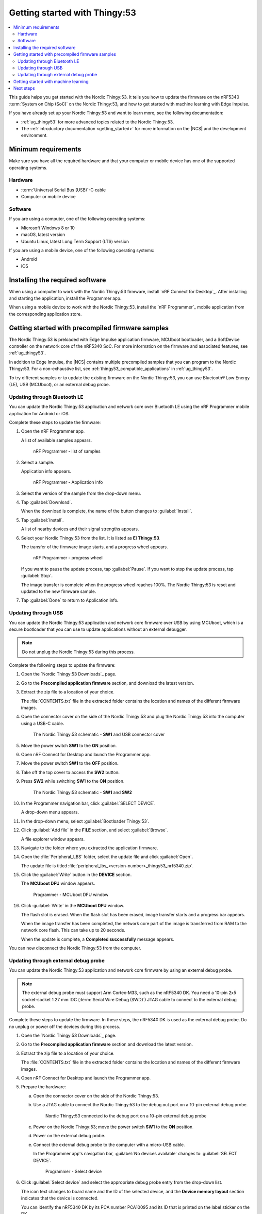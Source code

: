 .. _ug_thingy53_gs:

Getting started with Thingy:53
##############################

.. contents::
   :local:
   :depth: 2

This guide helps you get started with the Nordic Thingy:53.
It tells you how to update the firmware on the nRF5340 :term:`System on Chip (SoC)` on the Nordic Thingy:53, and how to get started with machine learning with Edge Impulse.

If you have already set up your Nordic Thingy:53 and want to learn more, see the following documentation:

* :ref:`ug_thingy53` for more advanced topics related to the Nordic Thingy:53.
* The :ref:`introductory documentation <getting_started>` for more information on the |NCS| and the development environment.

.. _thingy53_gs_requirements:

Minimum requirements
********************

Make sure you have all the required hardware and that your computer or mobile device has one of the supported operating systems.

Hardware
========

* :term:`Universal Serial Bus (USB)`-C cable
* Computer or mobile device

Software
========

If you are using a computer, one of the following operating systems:

* Microsoft Windows 8 or 10
* macOS, latest version
* Ubuntu Linux, latest Long Term Support (LTS) version

If you are using a mobile device, one of the following operating systems:

* Android
* iOS

.. _thingy53_gs_installing_software:

Installing the required software
********************************

When using a computer to work with the Nordic Thingy:53 firmware, install `nRF Connect for Desktop`_.
After installing and starting the application, install the Programmer app.

When using a mobile device to work with the Nordic Thingy:53, install the `nRF Programmer`_ mobile application from the corresponding application store.

.. _thingy53_gs_updating_firmware:
.. _thingy53_gs_precompiled_firmware:

Getting started with precompiled firmware samples
*************************************************

The Nordic Thingy:53 is preloaded with Edge Impulse application firmware, MCUboot bootloader, and a SoftDevice controller on the network core of the nRF5340 SoC.
For more information on the firmware and associated features, see :ref:`ug_thingy53`.

In addition to Edge Impulse, the |NCS| contains multiple precompiled samples that you can program to the Nordic Thingy:53.
For a non-exhaustive list, see :ref:`thingy53_compatible_applications` in :ref:`ug_thingy53`.

To try different samples or to update the existing firmware on the Nordic Thingy:53, you can use Bluetooth® Low Energy (LE), USB (MCUboot), or an external debug probe.

.. _thingy53_gs_updating_ble:

Updating through Bluetooth LE
=============================

You can update the Nordic Thingy:53 application and network core over Bluetooth LE using the nRF Programmer mobile application for Android or iOS.

Complete these steps to update the firmware:

1. Open the nRF Programmer app.

   A list of available samples appears.

   .. figure:: images/thingy53_sample_list.png
      :alt: nRF Programmer - list of samples

      nRF Programmer - list of samples

#. Select a sample.

   Application info appears.

   .. figure:: images/thingy53_application_info.png
      :alt: nRF Programmer - Application Info

      nRF Programmer - Application Info

#. Select the version of the sample from the drop-down menu.
#. Tap :guilabel:`Download`.

   When the download is complete, the name of the button changes to :guilabel:`Install`.
#. Tap :guilabel:`Install`.

   A list of nearby devices and their signal strengths appears.
#. Select your Nordic Thingy:53 from the list.
   It is listed as **El Thingy:53**.

   The transfer of the firmware image starts, and a progress wheel appears.

   .. figure:: images/thingy53_progress_wheel.png
      :alt: nRF Programmer - progress wheel

      nRF Programmer - progress wheel

   If you want to pause the update process, tap :guilabel:`Pause`.
   If you want to stop the update process, tap :guilabel:`Stop`.

   The image transfer is complete when the progress wheel reaches 100%.
   The Nordic Thingy:53 is reset and updated to the new firmware sample.
#. Tap :guilabel:`Done` to return to Application info.

.. _thingy53_gs_updating_usb:

Updating through USB
====================

You can update the Nordic Thingy:53 application and network core firmware over USB by using MCUboot, which is a secure bootloader that you can use to update applications without an external debugger.

.. note::
   Do not unplug the Nordic Thingy:53 during this process.

Complete the following steps to update the firmware:

1. Open the `Nordic Thingy:53 Downloads`_ page.
#. Go to the **Precompiled application firmware** section, and download the latest version.
#. Extract the zip file to a location of your choice.

   The :file:`CONTENTS.txt` file in the extracted folder contains the location and names of the different firmware images.

#. Open the connector cover on the side of the Nordic Thingy:53 and plug the Nordic Thingy:53 into the computer using a USB-C cable.

   .. figure:: images/thingy53_sw1_usb.svg
      :alt: The Nordic Thingy:53 schematic - **SW1** and USB connector cover

      The Nordic Thingy:53 schematic - **SW1** and USB connector cover

#. Move the power switch **SW1** to the **ON** position.
#. Open nRF Connect for Desktop and launch the Programmer app.
#. Move the power switch **SW1** to the **OFF** position.
#. Take off the top cover to access the **SW2** button.
#. Press **SW2** while switching **SW1** to the **ON** position.

   .. figure:: images/thingy53_sw1_sw2.svg
      :alt: The Nordic Thingy:53 schematic - **SW1** and **SW2**

      The Nordic Thingy:53 schematic - **SW1** and **SW2**

#. In the Programmer navigation bar, click :guilabel:`SELECT DEVICE`.

   A drop-down menu appears.
#. In the drop-down menu, select :guilabel:`Bootloader Thingy:53`.
#. Click :guilabel:`Add file` in the **FILE** section, and select :guilabel:`Browse`.

   A file explorer window appears.
#. Navigate to the folder where you extracted the application firmware.
#. Open the :file:`Peripheral_LBS` folder, select the update file and click :guilabel:`Open`.

   The update file is titled :file:`peripheral_lbs_<version-number>_thingy53_nrf5340.zip`.
#. Click the :guilabel:`Write` button in the **DEVICE** section.

   The **MCUboot DFU** window appears.

   .. figure:: images/programmer_thingy53_mcuboot_dfu.png
      :alt: Programmer - MCUboot DFU window

      Programmer - MCUboot DFU window

#. Click :guilabel:`Write` in the **MCUboot DFU** window.

   The flash slot is erased.
   When the flash slot has been erased, image transfer starts and a progress bar appears.

   When the image transfer has been completed, the network core part of the image is transferred from RAM to the network core flash.
   This can take up to 20 seconds.

   When the update is complete, a **Completed successfully** message appears.

You can now disconnect the Nordic Thingy:53 from the computer.

.. _thingy53_gs_updating_external_probe:

Updating through external debug probe
=====================================

You can update the Nordic Thingy:53 application and network core firmware by using an external debug probe.

.. note::
   The external debug probe must support Arm Cortex-M33, such as the nRF5340 DK.
   You need a 10-pin 2x5 socket-socket 1.27 mm IDC (:term:`Serial Wire Debug (SWD)`) JTAG cable to connect to the external debug probe.

Complete these steps to update the firmware.
In these steps, the nRF5340 DK is used as the external debug probe.
Do no unplug or power off the devices during this process.

1. Open the `Nordic Thingy:53 Downloads`_ page.
#. Go to the **Precompiled application firmware** section and download the latest version.
#. Extract the zip file to a location of your choice.

   The :file:`CONTENTS.txt` file in the extracted folder contains the location and names of the different firmware images.

#. Open nRF Connect for Desktop and launch the Programmer app.
#. Prepare the hardware:

   a. Open the connector cover on the side of the Nordic Thingy:53.
   #. Use a JTAG cable to connect the Nordic Thingy:53 to the debug out port on a 10-pin external debug probe.

      .. figure:: images/thingy53_nrf5340_dk.svg
         :alt: Nordic Thingy:53 connected to the debug port on a 10-pin external debug probe

         Nordic Thingy:53 connected to the debug port on a 10-pin external debug probe

   #. Power on the Nordic Thingy:53; move the power switch **SW1** to the **ON** position.
   #. Power on the external debug probe.
   #. Connect the external debug probe to the computer with a micro-USB cable.

      In the Programmer app's navigation bar, :guilabel:`No devices available` changes to :guilabel:`SELECT DEVICE`.

      .. figure:: /images/programmer_select_device1.png
         :alt: Programmer - Select device

         Programmer - Select device

#. Click :guilabel:`Select device` and select the appropriate debug probe entry from the drop-down list.

   The icon text changes to board name and the ID of the selected device, and the **Device memory layout** section indicates that the device is connected.

   You can identify the nRF5340 DK by its PCA number PCA10095 and its ID that is printed on the label sticker on the DK.

   If the nRF5340 DK does not show up in the drop-down list, press ``Ctrl+R`` in Windows or ``command+R`` in macOS to restart the Programmer application.

#. Click :guilabel:`Add file` in the **FILE** section, and select :guilabel:`Browse`.

   A file explorer window appears.
#. Navigate to the folder where you extracted the application firmware.
#. Open the folder for the application that you want to transfer to the Nordic Thingy:53.
#. Select the corresponding HEX file to be used with the debug probe and click :guilabel:`Open`.

   The HEX file appears in the **File memory layout** section.
#. Click :guilabel:`Erase & write` in the **DEVICE** section of the side panel.

The update is complete when the animation in the Programmer app's **Device memory layout** section ends.

.. _thingy53_gs_machine_learning:

Getting started with machine learning
*************************************

The Nordic Thingy:53 is preprogrammed with Edge Impulse firmware.
To connect the Nordic Thingy:53 to the Edge Impulse Studio, use the nRF Edge Impulse mobile application to connect over Bluetooth LE, or connect the Nordic Thingy:53 to a computer to connect over USB.

The Edge Impulse firmware enables data collection from all the sensors on the Nordic Thingy:53.
You can use the collected data to train and test machine learning models.
Deploy the trained machine learning model to the Nordic Thingy:53 over Bluetooth LE or USB.

Complete the following steps to get started with Edge Impulse:

1. Go to the `Edge Impulse`_ website.
#. Create a free Edge Impulse account.
#. Follow the instructions in the `Nordic Semi Thingy:53 page`_.

Next steps
**********

You have now completed getting started with the Nordic Thingy:53.
See the following links for where to go next:

* :ref:`ug_thingy53` for more advanced topics related to the Nordic Thingy:53.
* The :ref:`introductory documentation <getting_started>` for more information on the |NCS| and the development environment.
